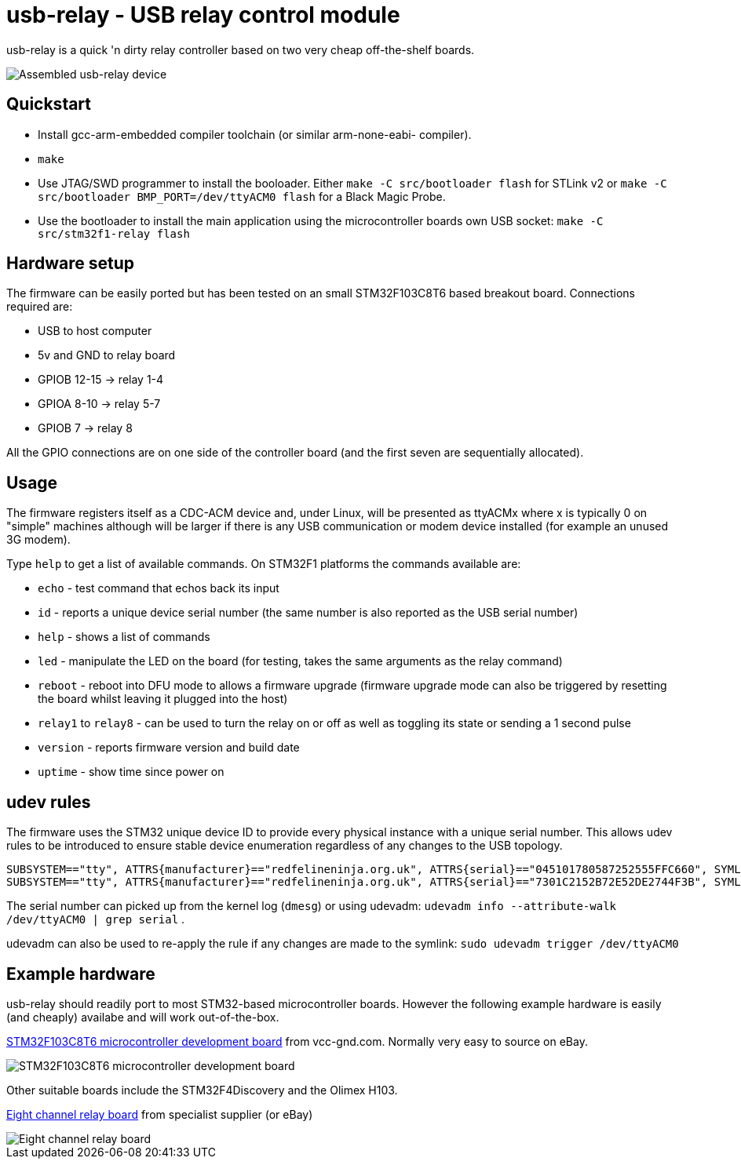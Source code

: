 usb-relay - USB relay control module
====================================

usb-relay is a quick 'n dirty relay controller based on two very cheap
off-the-shelf boards.

image::images/combined_boards.jpg["Assembled usb-relay device"]

Quickstart
----------

- Install gcc-arm-embedded compiler toolchain (or similar arm-none-eabi-
  compiler).
- +make+
- Use JTAG/SWD programmer to install the booloader. Either
  +make -C src/bootloader flash+ for STLink v2 or
  +make -C src/bootloader BMP_PORT=/dev/ttyACM0 flash+ for a Black Magic Probe.
- Use the bootloader to install the main application using the microcontroller
  boards own USB socket:
  +make -C src/stm32f1-relay flash+

Hardware setup
--------------

The firmware can be easily ported but has been tested on an small 
STM32F103C8T6 based breakout board. Connections required are:

- USB to host computer
- 5v and GND to relay board
- GPIOB 12-15  ->  relay 1-4
- GPIOA  8-10  ->  relay 5-7
- GPIOB  7     ->  relay 8

All the GPIO connections are on one side of the controller board (and the
first seven are sequentially allocated).

Usage
-----

The firmware registers itself as a CDC-ACM device and, under Linux, will
be presented as ttyACMx where x is typically 0 on "simple" machines
although will be larger if there is any USB communication or modem device
installed (for example an unused 3G modem).

Type +help+ to get a list of available commands. On STM32F1 platforms
the commands available are:

- +echo+ - test command that echos back its input
- +id+ - reports a unique device serial number (the same number is also
  reported as the USB serial number)
- +help+ - shows a list of commands
- +led+ - manipulate the LED on the board (for testing, takes the same
  arguments as the relay command)
- +reboot+ - reboot into DFU mode to allows a firmware upgrade (firmware
  upgrade mode can also be triggered by resetting the board whilst leaving
  it plugged into the host)
- +relay1+ to +relay8+ - can be used to turn the relay
  on or off as well as toggling its state or sending a 1 second pulse
- +version+ - reports firmware version and build date
- +uptime+ - show time since power on

udev rules
----------

The firmware uses the STM32 unique device ID to provide every physical
instance with a unique serial number. This allows udev rules to be
introduced to ensure stable device enumeration regardless of any changes
to the USB topology.

    SUBSYSTEM=="tty", ATTRS{manufacturer}=="redfelineninja.org.uk", ATTRS{serial}=="045101780587252555FFC660", SYMLINK+="ttyrelayC660"
    SUBSYSTEM=="tty", ATTRS{manufacturer}=="redfelineninja.org.uk", ATTRS{serial}=="7301C2152B72E52DE2744F3B", SYMLINK+="ttyrelay4F3B"

The serial number can picked up from the kernel log (+dmesg+) or using udevadm:
+udevadm info --attribute-walk /dev/ttyACM0 | grep serial+ .

udevadm can also be used to re-apply the rule if any changes are made to the symlink: +sudo udevadm trigger /dev/ttyACM0+

Example hardware
----------------

usb-relay should readily port to most STM32-based microcontroller boards.
However the following example hardware is easily (and cheaply) availabe and
will work out-of-the-box.

http://item.taobao.com/item.htm?spm=a1z10.1.w4004-386456545.4.3eifcC&id=22097803050[STM32F103C8T6 microcontroller development board] from vcc-gnd.com. Normally very easy to source on eBay.

image::images/stm32f103c8t6_dev_board.jpg["STM32F103C8T6 microcontroller development board"]

Other suitable boards include the STM32F4Discovery and the Olimex H103.

http://hobbycomponents.com/relays/88-8-channel-5v-relay-module[Eight channel relay board] from specialist supplier (or eBay)

image::images/relay_board.jpg["Eight channel relay board"]
